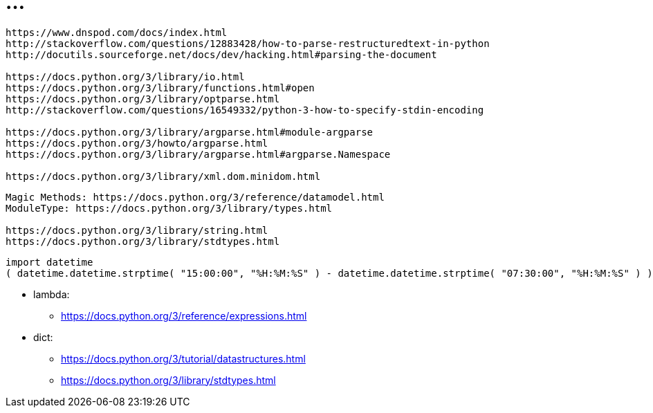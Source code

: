 = ...

----
https://www.dnspod.com/docs/index.html
http://stackoverflow.com/questions/12883428/how-to-parse-restructuredtext-in-python
http://docutils.sourceforge.net/docs/dev/hacking.html#parsing-the-document

https://docs.python.org/3/library/io.html
https://docs.python.org/3/library/functions.html#open
https://docs.python.org/3/library/optparse.html
http://stackoverflow.com/questions/16549332/python-3-how-to-specify-stdin-encoding

https://docs.python.org/3/library/argparse.html#module-argparse
https://docs.python.org/3/howto/argparse.html
https://docs.python.org/3/library/argparse.html#argparse.Namespace

https://docs.python.org/3/library/xml.dom.minidom.html
----

----
Magic Methods: https://docs.python.org/3/reference/datamodel.html
ModuleType: https://docs.python.org/3/library/types.html

https://docs.python.org/3/library/string.html
https://docs.python.org/3/library/stdtypes.html
----

----
import datetime
( datetime.datetime.strptime( "15:00:00", "%H:%M:%S" ) - datetime.datetime.strptime( "07:30:00", "%H:%M:%S" ) ).seconds / 60 / 60
----

* lambda:
** link:https://docs.python.org/3/reference/expressions.html[]

* dict:
** link:https://docs.python.org/3/tutorial/datastructures.html[]
** link:https://docs.python.org/3/library/stdtypes.html[]
